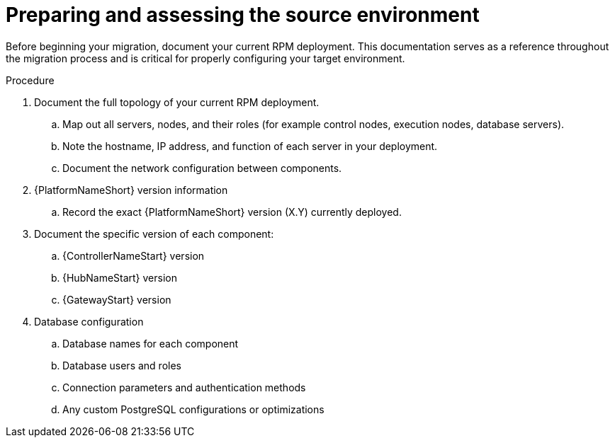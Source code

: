 :_mod-docs-content-type: PROCEDURE

[id="rpm-environment-source-prep"]
= Preparing and assessing the source environment

Before beginning your migration, document your current RPM deployment. This documentation serves as a reference throughout the migration process and is critical for properly configuring your target environment.

.Procedure
. Document the full topology of your current RPM deployment.
.. Map out all servers, nodes, and their roles (for example control nodes, execution nodes, database servers).
.. Note the hostname, IP address, and function of each server in your deployment.
.. Document the network configuration between components.
. {PlatformNameShort} version information
.. Record the exact {PlatformNameShort} version (X.Y) currently deployed.
. Document the specific version of each component:
.. {ControllerNameStart} version
.. {HubNameStart} version
.. {GatewayStart} version
. Database configuration
.. Database names for each component
.. Database users and roles
.. Connection parameters and authentication methods
.. Any custom PostgreSQL configurations or optimizations
